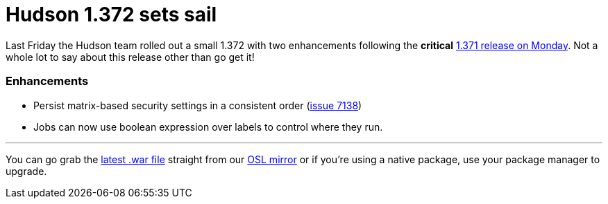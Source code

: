 = Hudson 1.372 sets sail
:page-tags: general , news ,releases
:page-author: rtyler

Last Friday the Hudson team rolled out a small 1.372 with two enhancements following the *critical* link:/blog/2010/08/10/big-security-fix-hudson-1-371-released/[1.371 release on Monday]. Not a whole lot to say about this release other than go get it!

=== Enhancements

* Persist matrix-based security settings in a consistent order (https://issues.jenkins.io/browse/JENKINS-7138[issue 7138])
* Jobs can now use boolean expression over labels to control where they run.

// break

'''

You can go grab the https://ftp.osuosl.org/pub/hudson/war/1.372/hudson.war[latest .war file] straight from our https://www.osuosl.org[OSL mirror] or if you're using a native package, use your package manager to upgrade.
